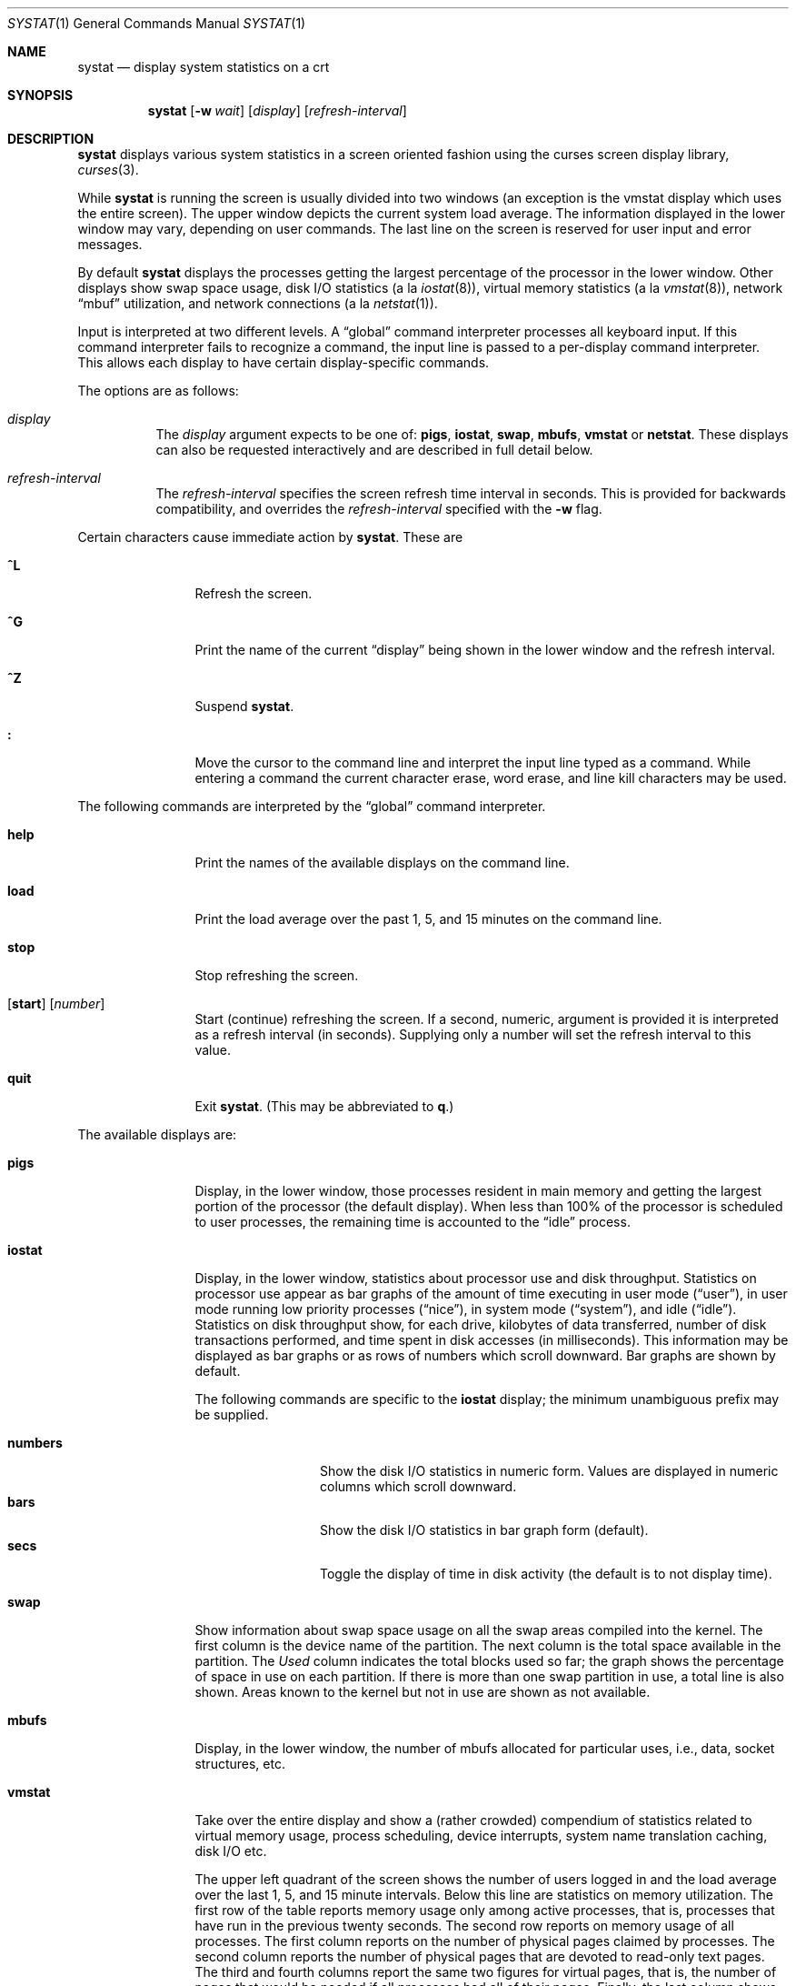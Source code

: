 .\"	$OpenBSD: systat.1,v 1.28 2003/06/03 02:56:17 millert Exp $
.\"	$NetBSD: systat.1,v 1.6 1996/05/10 23:16:39 thorpej Exp $
.\"
.\" Copyright (c) 1985, 1990, 1993
.\"	The Regents of the University of California.  All rights reserved.
.\"
.\" Redistribution and use in source and binary forms, with or without
.\" modification, are permitted provided that the following conditions
.\" are met:
.\" 1. Redistributions of source code must retain the above copyright
.\"    notice, this list of conditions and the following disclaimer.
.\" 2. Redistributions in binary form must reproduce the above copyright
.\"    notice, this list of conditions and the following disclaimer in the
.\"    documentation and/or other materials provided with the distribution.
.\" 3. Neither the name of the University nor the names of its contributors
.\"    may be used to endorse or promote products derived from this software
.\"    without specific prior written permission.
.\"
.\" THIS SOFTWARE IS PROVIDED BY THE REGENTS AND CONTRIBUTORS ``AS IS'' AND
.\" ANY EXPRESS OR IMPLIED WARRANTIES, INCLUDING, BUT NOT LIMITED TO, THE
.\" IMPLIED WARRANTIES OF MERCHANTABILITY AND FITNESS FOR A PARTICULAR PURPOSE
.\" ARE DISCLAIMED.  IN NO EVENT SHALL THE REGENTS OR CONTRIBUTORS BE LIABLE
.\" FOR ANY DIRECT, INDIRECT, INCIDENTAL, SPECIAL, EXEMPLARY, OR CONSEQUENTIAL
.\" DAMAGES (INCLUDING, BUT NOT LIMITED TO, PROCUREMENT OF SUBSTITUTE GOODS
.\" OR SERVICES; LOSS OF USE, DATA, OR PROFITS; OR BUSINESS INTERRUPTION)
.\" HOWEVER CAUSED AND ON ANY THEORY OF LIABILITY, WHETHER IN CONTRACT, STRICT
.\" LIABILITY, OR TORT (INCLUDING NEGLIGENCE OR OTHERWISE) ARISING IN ANY WAY
.\" OUT OF THE USE OF THIS SOFTWARE, EVEN IF ADVISED OF THE POSSIBILITY OF
.\" SUCH DAMAGE.
.\"
.\"	@(#)systat.1	8.2 (Berkeley) 12/30/93
.\"
.Dd December 30, 1993
.Dt SYSTAT 1
.Os
.Sh NAME
.Nm systat
.Nd display system statistics on a crt
.Sh SYNOPSIS
.Nm systat
.Op Fl w Ar wait
.Op Ar display
.Op Ar refresh-interval
.Sh DESCRIPTION
.Nm
displays various system statistics in a screen oriented fashion
using the curses screen display library,
.Xr curses 3 .
.Pp
While
.Nm
is running the screen is usually divided into two windows (an exception
is the vmstat display which uses the entire screen).
The upper window depicts the current system load average.
The information displayed in the lower window may vary, depending on
user commands.
The last line on the screen is reserved for user
input and error messages.
.Pp
By default
.Nm
displays the processes getting the largest percentage of the processor
in the lower window.
Other displays show swap space usage, disk
.Tn I/O
statistics (a la
.Xr iostat 8 ) ,
virtual memory statistics (a la
.Xr vmstat 8 ) ,
network
.Dq mbuf
utilization, and network connections (a la
.Xr netstat 1 ) .
.Pp
Input is interpreted at two different levels.
A
.Dq global
command interpreter processes all keyboard input.
If this command interpreter fails to recognize a command, the
input line is passed to a per-display command interpreter.
This allows each display to have certain display-specific commands.
.Pp
The options are as follows:
.Bl -tag -width Ds
.It Ar display
The
.Ar display
argument expects to be one of:
.Ic pigs ,
.Ic iostat ,
.Ic swap ,
.Ic mbufs ,
.Ic vmstat
or
.Ic netstat .
These displays can also be requested interactively and are described in
full detail below.
.It Ar refresh-interval
The
.Ar refresh-interval
specifies the screen refresh time interval in seconds.
This is provided for backwards compatibility, and overrides the
.Ar refresh-interval
specified with the
.Fl w
flag.
.El
.Pp
Certain characters cause immediate action by
.Nm systat .
These are
.Bl -tag -width Fl
.It Ic \&^L
Refresh the screen.
.It Ic \&^G
Print the name of the current
.Dq display
being shown in
the lower window and the refresh interval.
.It Ic \&^Z
Suspend
.Nm systat .
.It Ic \&:
Move the cursor to the command line and interpret the input
line typed as a command.
While entering a command the
current character erase, word erase, and line kill characters
may be used.
.El
.Pp
The following commands are interpreted by the
.Dq global
command interpreter.
.Bl -tag -width Fl
.It Ic help
Print the names of the available displays on the command line.
.It Ic load
Print the load average over the past 1, 5, and 15 minutes
on the command line.
.It Ic stop
Stop refreshing the screen.
.It Xo
.Op Ic start
.Op Ar number
.Xc
Start (continue) refreshing the screen.
If a second, numeric,
argument is provided it is interpreted as a refresh interval
(in seconds).
Supplying only a number will set the refresh interval to this
value.
.It Ic quit
Exit
.Nm systat .
(This may be abbreviated to
.Ic q . )
.El
.Pp
The available displays are:
.Bl -tag -width Ic
.It Ic pigs
Display, in the lower window, those processes resident in main
memory and getting the
largest portion of the processor (the default display).
When less than 100% of the
processor is scheduled to user processes, the remaining time
is accounted to the
.Dq idle
process.
.It Ic iostat
Display, in the lower window, statistics about processor use
and disk throughput.
Statistics on processor use appear as
bar graphs of the amount of time executing in user mode
.Pq Dq user ,
in user mode running low priority processes
.Pq Dq nice ,
in system mode
.Pq Dq system ,
and idle
.Pq Dq idle .
Statistics
on disk throughput show, for each drive, kilobytes of data transferred,
number of disk transactions performed, and time spent in disk accesses
(in milliseconds).
This information may be displayed as
bar graphs or as rows of numbers which scroll downward.
Bar graphs are shown by default.
.Pp
The following commands are specific to the
.Ic iostat
display; the minimum unambiguous prefix may be supplied.
.Pp
.Bl -tag -width Fl -compact
.It Cm numbers
Show the disk
.Tn I/O
statistics in numeric form.
Values are displayed in numeric columns which scroll downward.
.It Cm bars
Show the disk
.Tn I/O
statistics in bar graph form (default).
.It Cm secs
Toggle the display of time in disk activity (the default is to
not display time).
.El
.It Ic swap
Show information about swap space usage on all the
swap areas compiled into the kernel.
The first column is the device name of the partition.
The next column is the total space available in the partition.
The
.Ar Used
column indicates the total blocks used so far;
the graph shows the percentage of space in use on each partition.
If there is more than one swap partition in use,
a total line is also shown.
Areas known to the kernel but not in use are shown as not available.
.It Ic mbufs
Display, in the lower window, the number of mbufs allocated
for particular uses, i.e., data, socket structures, etc.
.It Ic vmstat
Take over the entire display and show a (rather crowded) compendium
of statistics related to virtual memory usage, process scheduling,
device interrupts, system name translation caching, disk
.Tn I/O
etc.
.Pp
The upper left quadrant of the screen shows the number
of users logged in and the load average over the last 1, 5,
and 15 minute intervals.
Below this line are statistics on memory utilization.
The first row of the table reports memory usage only among
active processes, that is, processes that have run in the previous
twenty seconds.
The second row reports on memory usage of all processes.
The first column reports on the number of physical pages
claimed by processes.
The second column reports the number of physical pages that
are devoted to read-only text pages.
The third and fourth columns report the same two figures for
virtual pages, that is, the number of pages that would be
needed if all processes had all of their pages.
Finally, the last column shows the number of physical pages
on the free list.
.Pp
Below the memory display is a list of the average number of processes
(over the last refresh interval) that are runnable
.Pq Sq r ,
in page wait
.Pq Sq p ,
in disk wait other than paging
.Pq Sq d ,
sleeping
.Pq Sq s ,
and swapped out but desiring to run
.Pq Sq w .
Below the queue length listing is a numerical listing and
a bar graph showing the amount of
system (shown as
.Ql = ) ,
user (shown as
.Ql > ) ,
nice (shown as
.Ql - ) ,
and idle time (shown as
.Ql \  ) .
.Pp
To the right of the Proc display are statistics about
Context switches
.Pq Dq Csw ,
Traps
.Pq Dq Trp ,
Syscalls
.Pq Dq Sys ,
Interrupts
.Pq Dq Int ,
Soft interrupts
.Pq Dq Sof ,
and Faults
.Pq Dq Flt
which have occurred during the last refresh interval.
.Pp
Below the CPU Usage graph are statistics on name translations.
It lists the number of names translated in the previous interval,
the number and percentage of the translations that were
handled by the system wide name translation cache, and
the number and percentage of the translations that were
handled by the per process name translation cache.
.Pp
At the bottom left is the disk usage display.
It reports the number of seeks, transfers, number
of kilobyte blocks transferred per second averaged over the
refresh period of the display (by default, five seconds), and
the time spent in disk accesses.
.Pp
Under the date in the upper right hand quadrant are statistics
on paging and swapping activity.
The first two columns report the average number of pages
brought in and out per second over the last refresh interval
due to page faults and the paging daemon.
The third and fourth columns report the average number of pages
brought in and out per second over the last refresh interval
due to swap requests initiated by the scheduler.
The first row of the display shows the average
number of disk transfers per second over the last refresh interval.
The second row of the display shows the average
number of pages transferred per second over the last refresh interval.
.Pp
Running down the right hand side of the display is a breakdown
of the interrupts being handled by the system.
At the top of the list is the total interrupts per second
over the time interval.
The rest of the column breaks down the total on a device
by device basis.
Only devices that have interrupted at least once since boot time are shown.
.Pp
Below the SWAPPING display and slightly to the left of the Interrupts
display is a list of virtual memory statistics.
The abbreviations are:
.Bl -tag -compact -width XXXXXX -offset indent
.It forks
process forks
.It fkppw
forks where parent waits
.It fksvm
forks where vmspace is shared
.It pwait
fault had to wait on a page
.It relck
fault relock called
.It rlkok
fault relock is successful
.It noram
faults out of ram
.It ndcpy
number of times fault clears "need copy"
.It fltcp
number of times fault promotes with copy
.It zfod
fault promotes with zerofill
.It cow
number of times fault anon cow
.It fmin
min number of free pages
.It ftarg
target number of free pages
.It itarg
target number of inactive pages
.It wired
wired pages
.It pdfre
pages daemon freed since boot
.It pdscn
pages daemon scanned since boot
.El
.Pp
The
.Ql %zfod
value is more interesting when observed over a long
period, such as from boot time (see the
.Cm boot
option below).
.Pp
The following commands are specific to the
.Ic vmstat
display; the minimum unambiguous prefix may be supplied.
.Pp
.Bl -tag -width Ds -compact
.It Cm boot
Display cumulative statistics since the system was booted.
.It Cm run
Display statistics as a running total from the point this
command is given.
.It Cm time
Display statistics averaged over the refresh interval (the default).
.It Cm zero
Reset running statistics to zero.
.El
.It Ic netstat
Display, in the lower window, network connections.
By default, network servers awaiting requests are not displayed.
Each address
is displayed in the format
.Dq host.port ,
with each shown symbolically, when possible.
It is possible to have addresses displayed numerically,
limit the display to a set of ports, hosts, and/or protocols
(the minimum unambiguous prefix may be supplied):
.Bl -tag -width Ar
.It Cm all
Toggle the displaying of server processes awaiting requests (this
is the equivalent of the
.Fl a
flag to
.Xr netstat 1 ) .
.It Cm numbers
Display network addresses numerically.
.It Cm names
Display network addresses symbolically.
.It Cm protocol
Display only network connections using the indicated protocol
(currently either
.Dq tcp
or
.Dq udp ) .
.It Cm ignore Op Ar items
Do not display information about connections associated with
the specified hosts or ports.
Hosts and ports may be specified
by name
.Pf ( Dq vangogh ,
.Dq ftp ) ,
or numerically.
Host addresses
use the Internet dot notation
.Pq Dq 128.32.0.9 .
Multiple items
may be specified with a single command by separating them with
spaces.
.It Cm display Op Ar items
Display information about the connections associated with the
specified hosts or ports.
As for
.Ar ignore ,
.Ar items
may be names or numbers.
.It Cm show Op Ar ports\&|hosts
Show, on the command line, the currently selected protocols,
hosts, and ports.
Hosts and ports which are being ignored are prefixed with a
.Ql ! .
If
.Ar ports
or
.Ar hosts
is supplied as an argument to
.Cm show ,
then only the requested information will be displayed.
.It Cm reset
Reset the port, host, and protocol matching mechanisms to the default
(any protocol, port, or host).
.El
.El
.Pp
Commands to switch between displays may be abbreviated to the
minimum unambiguous prefix; for example,
.Dq io
for
.Dq iostat .
Certain information may be discarded when the screen size is
insufficient for display.
For example, on a machine with 10 drives the
.Ic iostat
bar graph displays only 3 drives on a 24 line terminal.
When a bar graph would overflow the allotted screen space it is
truncated and the actual value is printed
.Dq over top
of the bar.
.Pp
The following commands are common to each display which shows
information about disk drives.
These commands are used to
select a set of drives to report on, should your system have
more drives configured than can normally be displayed on the
screen.
.Pp
.Bl -tag -width Tx -compact
.It Cm ignore Op Ar drives
Do not display information about the drives indicated.
Multiple drives may be specified, separated by spaces.
.It Cm display Op Ar drives
Display information about the drives indicated.
Multiple drives may be specified, separated by spaces.
.El
.Sh FILES
.Bl -tag -width /etc/networks -compact
.It Pa /etc/hosts
host names
.It Pa /etc/networks
network names
.It Pa /etc/services
port names
.El
.Sh SEE ALSO
.Xr kill 1 ,
.Xr ps 1 ,
.Xr top 1 ,
.Xr renice 8
.Sh HISTORY
The
.Nm
program appeared in
.Bx 4.3 .
.Sh BUGS
Takes 2-10 percent of the CPU.
Certain displays presume a minimum of 80 characters per line.
The
.Ic vmstat
display looks out of place because it is (it was added in as
a separate display rather than created as a new program).
